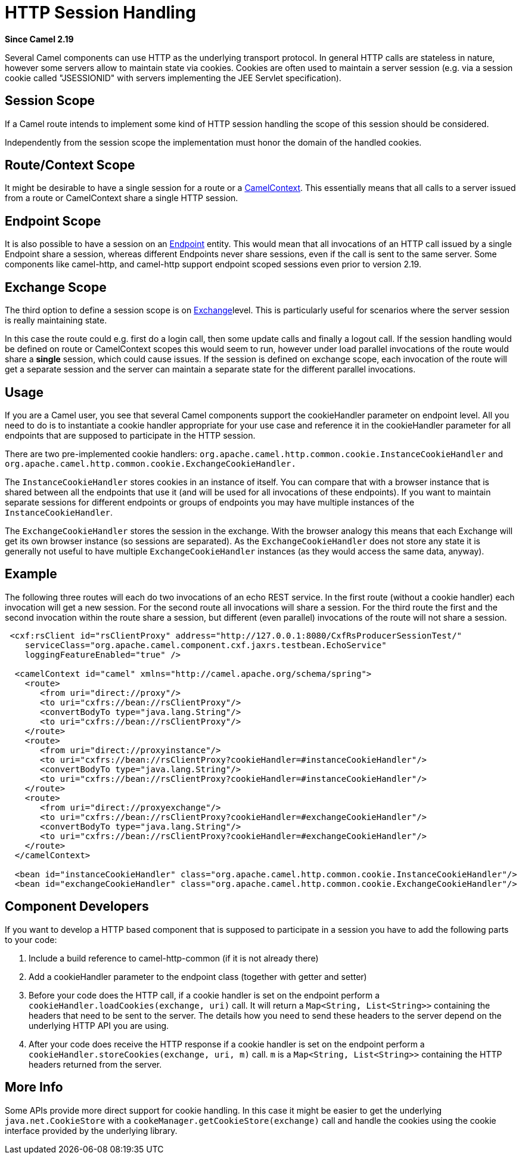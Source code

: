 [[HTTP-SessionHandling]]
= HTTP Session Handling

*Since Camel 2.19*

Several Camel components can use HTTP as the underlying transport
protocol. In general HTTP calls are stateless in nature, however some
servers allow to maintain state via cookies. Cookies are often used to
maintain a server session (e.g. via a session cookie called "JSESSIONID"
with servers implementing the JEE Servlet specification).

[[HTTP-SessionHandling-SessionScope]]
== Session Scope

If a Camel route intends to implement some kind of HTTP session handling
the scope of this session should be considered.

Independently from the session scope the implementation must honor the
domain of the handled cookies.

[[HTTP-SessionHandling-RouteContextScope]]
== Route/Context Scope

It might be desirable to have a single session for a route or a
xref:camelcontext.adoc[CamelContext]. This essentially means that all
calls to a server issued from a route or CamelContext share a single
HTTP session.

[[HTTP-SessionHandling-EndpointScope]]
== Endpoint Scope

It is also possible to have a session on an xref:endpoint.adoc[Endpoint]
entity. This would mean that all invocations of an HTTP call issued by a
single Endpoint share a session, whereas different Endpoints never share
sessions, even if the call is sent to the same server. 
Some components like camel-http, and camel-http support endpoint scoped
sessions even prior to version 2.19.

[[HTTP-SessionHandling-ExchangeScope]]
==  Exchange Scope

The third option to define a session scope is on
xref:exchange.adoc[Exchange]level. This is particularly useful for
scenarios where the server session is really maintaining state.

In this case the route could e.g. first do a login call, then some
update calls and finally a logout call. If the session handling would be
defined on route or CamelContext scopes this would seem to run, however
under load parallel invocations of the route would share a *single*
session, which could cause issues. If the session is defined on exchange
scope, each invocation of the route will get a separate session and the
server can maintain a separate state for the different parallel
invocations.

[[HTTP-SessionHandling-Usage]]
== Usage

If you are a Camel user, you see that several Camel components support
the cookieHandler parameter on endpoint level. All you need to do is to
instantiate a cookie handler  appropriate for your use case and
reference it in the cookieHandler parameter for all endpoints that are
supposed to participate in the HTTP session.

There are two pre-implemented cookie handlers:
`org.apache.camel.http.common.cookie.InstanceCookieHandler` and
`org.apache.camel.http.common.cookie.ExchangeCookieHandler.`

The `InstanceCookieHandler` stores  cookies in an instance of itself.
You can compare that with a browser instance that is shared between all
the endpoints that use it (and will be used for all invocations of these
endpoints). If you want to maintain separate sessions for different
endpoints or groups of endpoints you may have multiple instances of the
`InstanceCookieHandler`.

The `ExchangeCookieHandler` stores the session in the exchange. With the
browser analogy this means that each Exchange will get its own browser
instance (so sessions are separated). As the `ExchangeCookieHandler`
does not store any state it is generally not useful to have multiple
`ExchangeCookieHandler` instances (as they would access the same data,
anyway).

[[HTTP-SessionHandling-Example]]
== Example

The following three routes will each do two invocations of an echo REST
service. In the first route (without a cookie handler) each invocation
will get a new session. For the second route all invocations will share
a session. For the third route the first and the second invocation
within the route share a session, but different (even parallel)
invocations of the route will not share a session.

[source,xml]
--------------------------------------------------------------------------------------------------------
 <cxf:rsClient id="rsClientProxy" address="http://127.0.0.1:8080/CxfRsProducerSessionTest/"
    serviceClass="org.apache.camel.component.cxf.jaxrs.testbean.EchoService"
    loggingFeatureEnabled="true" />

  <camelContext id="camel" xmlns="http://camel.apache.org/schema/spring">
    <route>
       <from uri="direct://proxy"/>
       <to uri="cxfrs://bean://rsClientProxy"/>
       <convertBodyTo type="java.lang.String"/>
       <to uri="cxfrs://bean://rsClientProxy"/>
    </route>
    <route>
       <from uri="direct://proxyinstance"/>
       <to uri="cxfrs://bean://rsClientProxy?cookieHandler=#instanceCookieHandler"/>
       <convertBodyTo type="java.lang.String"/>
       <to uri="cxfrs://bean://rsClientProxy?cookieHandler=#instanceCookieHandler"/>
    </route>
    <route>
       <from uri="direct://proxyexchange"/>
       <to uri="cxfrs://bean://rsClientProxy?cookieHandler=#exchangeCookieHandler"/>
       <convertBodyTo type="java.lang.String"/>
       <to uri="cxfrs://bean://rsClientProxy?cookieHandler=#exchangeCookieHandler"/>
    </route>
  </camelContext>

  <bean id="instanceCookieHandler" class="org.apache.camel.http.common.cookie.InstanceCookieHandler"/>
  <bean id="exchangeCookieHandler" class="org.apache.camel.http.common.cookie.ExchangeCookieHandler"/>  
--------------------------------------------------------------------------------------------------------

[[HTTP-SessionHandling-ComponentDevelopers]]
== Component Developers

If you want to develop a HTTP based component that is supposed to
participate in a session you have to add the following parts to your
code:

1.  Include a build reference to camel-http-common (if it is not already
there)
2.  Add a cookieHandler parameter to the endpoint class (together with
getter and setter)
3.  Before your code does the HTTP call, if a cookie handler is set on
the endpoint perform a `cookieHandler.loadCookies(exchange, uri)` call.
It will return a `Map<String, List<String>>` containing the headers that
need to be sent to the server. The details how you need to send these
headers to the server depend on the underlying HTTP API you are using.
4.  After your code does receive the HTTP response if a cookie handler
is set on the endpoint perform a
`cookieHandler.storeCookies(exchange, uri, m)` call. `m` is a
`Map<String, List<String>>` containing the HTTP headers returned from
the server.

[[HTTP-SessionHandling-MoreInfo]]
== More Info

Some APIs provide more direct support for cookie handling. In this case
it might be easier to get the underlying `java.net.CookieStore` with a
`cookeManager.getCookieStore(exchange)` call and handle the cookies
using the cookie interface provided by the underlying library.

